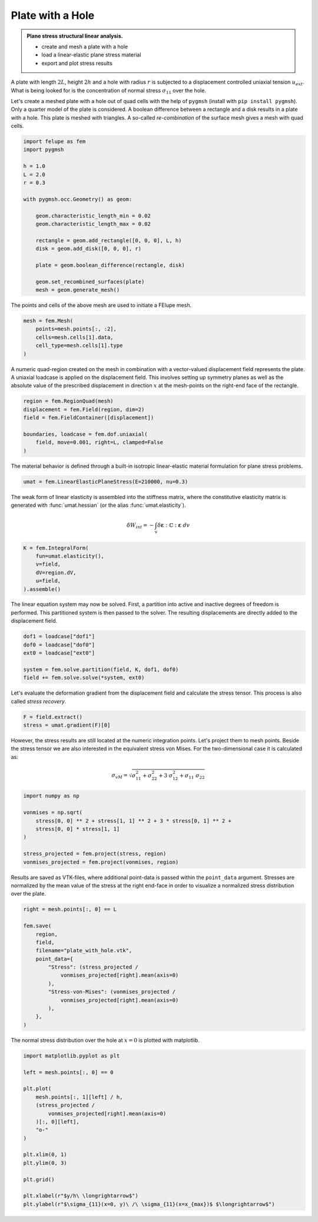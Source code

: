 Plate with a Hole
-----------------

.. admonition:: Plane stress structural linear analysis.
   :class: note

   * create and mesh a plate with a hole
   
   * load a linear-elastic plane stress material
   
   * export and plot stress results


A plate with length :math:`2L`, height :math:`2h` and a hole with radius :math:`r` is subjected to a displacement controlled uniaxial tension :math:`u_{ext}`. What is being looked for is the concentration of normal stress :math:`\sigma_{11}` over the hole.

.. image:: images/platehole.svg
   :width: 400px


Let's create a meshed plate with a hole out of quad cells with the help of ``pygmsh`` (install with ``pip install pygmsh``). Only a quarter model of the plate is considered. A boolean difference between a rectangle and a disk results in a plate with a hole. This plate is meshed with triangles. A so-called *re-combination* of the surface mesh gives a mesh with quad cells.

..  code-block:: python

    import felupe as fem
    import pygmsh

    h = 1.0
    L = 2.0
    r = 0.3

    with pygmsh.occ.Geometry() as geom:
        
        geom.characteristic_length_min = 0.02
        geom.characteristic_length_max = 0.02

        rectangle = geom.add_rectangle([0, 0, 0], L, h)
        disk = geom.add_disk([0, 0, 0], r)
        
        plate = geom.boolean_difference(rectangle, disk)
        
        geom.set_recombined_surfaces(plate)
        mesh = geom.generate_mesh()


The points and cells of the above mesh are used to initiate a FElupe mesh.

..  code-block:: python

    mesh = fem.Mesh(
        points=mesh.points[:, :2], 
        cells=mesh.cells[1].data, 
        cell_type=mesh.cells[1].type
    )


.. image:: images/platewithhole_mesh.png
   :width: 400px

A numeric quad-region created on the mesh in combination with a vector-valued displacement field represents the plate. A uniaxial loadcase is applied on the displacement field. This involves setting up symmetry planes as well as the absolute value of the prescribed displacement in direction :math:`x` at the mesh-points on the right-end face of the rectangle.

..  code-block:: python

    region = fem.RegionQuad(mesh)
    displacement = fem.Field(region, dim=2)
    field = fem.FieldContainer([displacement])

    boundaries, loadcase = fem.dof.uniaxial(
        field, move=0.001, right=L, clamped=False
    )


The material behavior is defined through a built-in isotropic linear-elastic material formulation for plane stress problems.

..  code-block:: python

    umat = fem.LinearElasticPlaneStress(E=210000, nu=0.3)
    

The weak form of linear elasticity is assembled into the stiffness matrix, where the constitutive elasticity matrix is generated with :func:`umat.hessian` (or the alias :func:`umat.elasticity`).

.. math::

   \delta W_{int} = - \int_v \delta \boldsymbol{\varepsilon} : \mathbb{C} : \boldsymbol{\varepsilon} \ dv


..  code-block:: python

    K = fem.IntegralForm(
        fun=umat.elasticity(), 
        v=field, 
        dV=region.dV, 
        u=field, 
    ).assemble()

The linear equation system may now be solved. First, a partition into active and inactive degrees of freedom is performed. This partitioned system is then passed to the solver. The resulting displacements are directly added to the displacement field.

..  code-block:: python

    dof1 = loadcase["dof1"]
    dof0 = loadcase["dof0"]
    ext0 = loadcase["ext0"]

    system = fem.solve.partition(field, K, dof1, dof0)
    field += fem.solve.solve(*system, ext0)

Let's evaluate the deformation gradient from the displacement field and calculate the stress tensor. This process is also called *stress recovery*.

..  code-block:: python

    F = field.extract()
    stress = umat.gradient(F)[0]

However, the stress results are still located at the numeric integration points. Let's project them to mesh points. Beside the stress tensor we are also interested in the equivalent stress von Mises. For the two-dimensional case it is calculated as:

.. math::

   \sigma_{vM} = \sqrt{\sigma_{11}^2 + \sigma_{22}^2 + 3 \ \sigma_{12}^2 + \sigma_{11} \ \sigma_{22}}


..  code-block:: python

    import numpy as np
    
    vonmises = np.sqrt(
        stress[0, 0] ** 2 + stress[1, 1] ** 2 + 3 * stress[0, 1] ** 2 +
        stress[0, 0] * stress[1, 1]
    )
    
    stress_projected = fem.project(stress, region)
    vonmises_projected = fem.project(vonmises, region)


Results are saved as VTK-files, where additional point-data is passed within the ``point_data`` argument. Stresses are normalized by the mean value of the stress at the right end-face in order to visualize a normalized stress distribution over the plate.
    
..  code-block:: python

    right = mesh.points[:, 0] == L

    fem.save(
        region, 
        field,
        filename="plate_with_hole.vtk",
        point_data={
            "Stress": (stress_projected / 
                vonmises_projected[right].mean(axis=0)
            ),
            "Stress-von-Mises": (vonmises_projected / 
                vonmises_projected[right].mean(axis=0)
            ),
        },
    )


.. image:: images/platewithhole_stress.png

The normal stress distribution over the hole at :math:`x=0` is plotted with matplotlib.

..  code-block:: python

    import matplotlib.pyplot as plt
	
    left = mesh.points[:, 0] == 0

    plt.plot(
        mesh.points[:, 1][left] / h, 
        (stress_projected / 
            vonmises_projected[right].mean(axis=0)
        )[:, 0][left],
        "o-"
    )
    
    plt.xlim(0, 1)
    plt.ylim(0, 3)
    
    plt.grid()
    
    plt.xlabel(r"$y/h\ \longrightarrow$")
    plt.ylabel(r"$\sigma_{11}(x=0, y)\ /\ \sigma_{11}(x=x_{max})$ $\longrightarrow$")

.. image:: images/platewithhole_stressplot.png
